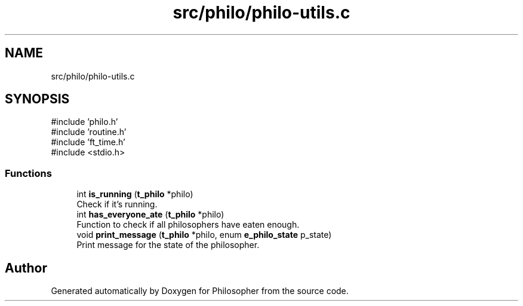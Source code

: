 .TH "src/philo/philo-utils.c" 3 "Philosopher" \" -*- nroff -*-
.ad l
.nh
.SH NAME
src/philo/philo-utils.c
.SH SYNOPSIS
.br
.PP
\fR#include 'philo\&.h'\fP
.br
\fR#include 'routine\&.h'\fP
.br
\fR#include 'ft_time\&.h'\fP
.br
\fR#include <stdio\&.h>\fP
.br

.SS "Functions"

.in +1c
.ti -1c
.RI "int \fBis_running\fP (\fBt_philo\fP *philo)"
.br
.RI "Check if it's running\&. "
.ti -1c
.RI "int \fBhas_everyone_ate\fP (\fBt_philo\fP *philo)"
.br
.RI "Function to check if all philosophers have eaten enough\&. "
.ti -1c
.RI "void \fBprint_message\fP (\fBt_philo\fP *philo, enum \fBe_philo_state\fP p_state)"
.br
.RI "Print message for the state of the philosopher\&. "
.in -1c
.SH "Author"
.PP 
Generated automatically by Doxygen for Philosopher from the source code\&.
